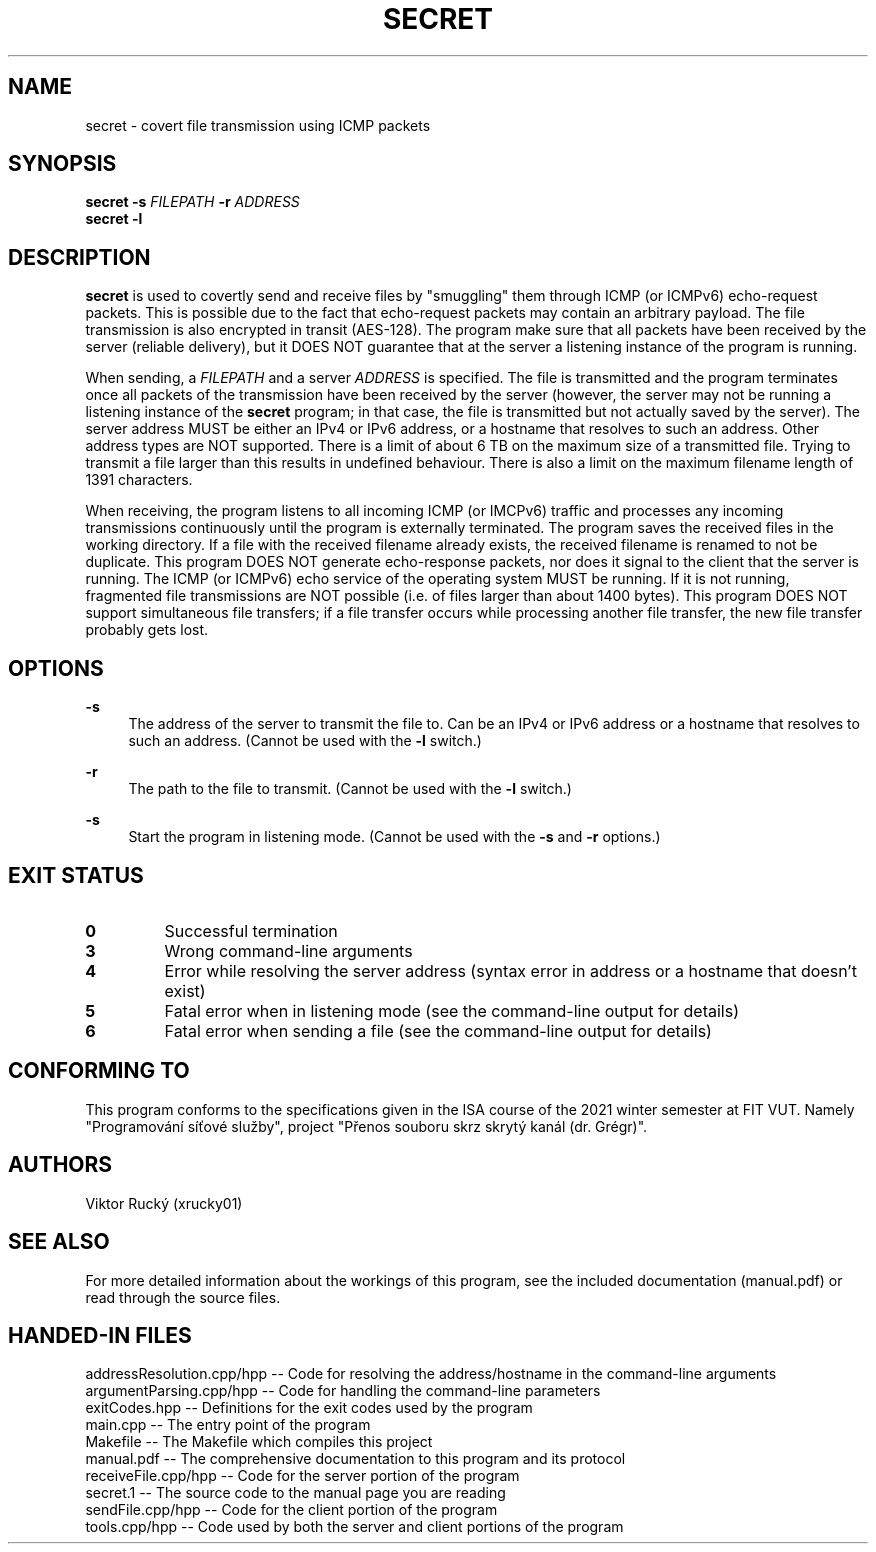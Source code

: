.TH SECRET 1
.SH NAME
secret \- covert file transmission using ICMP packets
.SH SYNOPSIS
.B secret 
\fB\-s\fR \fIFILEPATH\fR
\fB\-r\fR \fIADDRESS\fR
.br
.B secret \-l
.SH DESCRIPTION
.B secret
is used to covertly send and receive files by "smuggling" them through ICMP (or ICMPv6) echo-request packets.
This is possible due to the fact that echo-request packets may contain an arbitrary payload.
The file transmission is also encrypted in transit (AES-128).
The program make sure that all packets have been received by the server (reliable delivery),
but it DOES NOT guarantee that at the server a listening instance of the program is running.
.PP
When sending, a \fIFILEPATH\fR and a server \fIADDRESS\fR is specified.
The file is transmitted and the program terminates once all packets of the transmission have been received by the server
(however, the server may not be running a listening instance of the \fBsecret\fR program; in that case, the file is transmitted but not actually saved by the server).
The server address MUST be either an IPv4 or IPv6 address, or a hostname that resolves to such an address.
Other address types are NOT supported.
There is a limit of about 6 TB on the maximum size of a transmitted file.
Trying to transmit a file larger than this results in undefined behaviour.
There is also a limit on the maximum filename length of 1391 characters.
.PP
When receiving, the program listens to all incoming ICMP (or IMCPv6) traffic and processes any incoming transmissions continuously until the program is externally terminated.
The program saves the received files in the working directory.
If a file with the received filename already exists, the received filename is renamed to not be duplicate.
This program DOES NOT generate echo-response packets, nor does it signal to the client that the server is running.
The ICMP (or ICMPv6) echo service of the operating system MUST be running.
If it is not running, fragmented file transmissions are NOT possible (i.e. of files larger than about 1400 bytes).
This program DOES NOT support simultaneous file transfers; if a file transfer occurs while processing another file transfer, the new file transfer probably gets lost.
.SH OPTIONS
.PP
\fB\-s\fR
.RS 4
The address of the server to transmit the file to. Can be an IPv4 or IPv6 address or a hostname that resolves to such an address. (Cannot be used with the \fB-l\fR switch.) 
.RE
.PP
\fB\-r\fR
.RS 4
The path to the file to transmit. (Cannot be used with the \fB-l\fR switch.) 
.RE
.PP
\fB\-s\fR
.RS 4
Start the program in listening mode. (Cannot be used with the \fB-s\fR and \fB-r\fR options.) 
.RE
.SH EXIT STATUS
.TP
.B 0
Successful termination
.TP
.B 3
Wrong command-line arguments
.TP
.B 4
Error while resolving the server address (syntax error in address or a hostname that doesn't exist)
.TP
.B 5
Fatal error when in listening mode (see the command-line output for details)
.TP
.B 6
Fatal error when sending a file (see the command-line output for details)
.SH CONFORMING TO
This program conforms to the specifications given in the ISA course of the 2021 winter semester at FIT VUT. Namely "Programování síťové služby", project "Přenos souboru skrz skrytý kanál (dr. Grégr)".
.SH AUTHORS
Viktor Rucký (xrucky01)
.SH SEE ALSO
For more detailed information about the workings of this program, see the included documentation (manual.pdf) or read through the source files.
.SH HANDED-IN FILES
addressResolution.cpp/hpp -- Code for resolving the address/hostname in the command-line arguments
.br
argumentParsing.cpp/hpp   -- Code for handling the command-line parameters
.br
exitCodes.hpp             -- Definitions for the exit codes used by the program
.br
main.cpp                  -- The entry point of the program
.br
Makefile                  -- The Makefile which compiles this project
.br
manual.pdf                -- The comprehensive documentation to this program and its protocol
.br
receiveFile.cpp/hpp       -- Code for the server portion of the program
.br
secret.1                  -- The source code to the manual page you are reading
.br
sendFile.cpp/hpp          -- Code for the client portion of the program
.br
tools.cpp/hpp             -- Code used by both the server and client portions of the program
